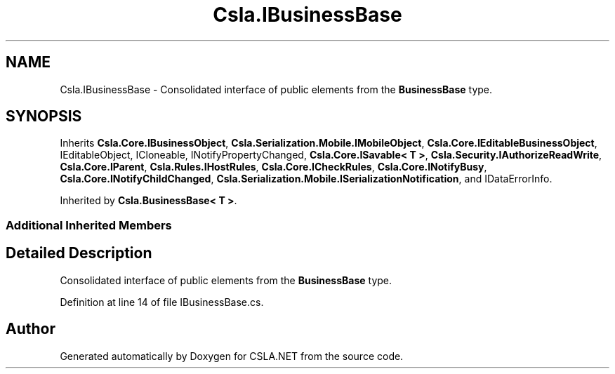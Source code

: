 .TH "Csla.IBusinessBase" 3 "Thu Jul 22 2021" "Version 5.4.2" "CSLA.NET" \" -*- nroff -*-
.ad l
.nh
.SH NAME
Csla.IBusinessBase \- Consolidated interface of public elements from the \fBBusinessBase\fP type\&.  

.SH SYNOPSIS
.br
.PP
.PP
Inherits \fBCsla\&.Core\&.IBusinessObject\fP, \fBCsla\&.Serialization\&.Mobile\&.IMobileObject\fP, \fBCsla\&.Core\&.IEditableBusinessObject\fP, IEditableObject, ICloneable, INotifyPropertyChanged, \fBCsla\&.Core\&.ISavable< T >\fP, \fBCsla\&.Security\&.IAuthorizeReadWrite\fP, \fBCsla\&.Core\&.IParent\fP, \fBCsla\&.Rules\&.IHostRules\fP, \fBCsla\&.Core\&.ICheckRules\fP, \fBCsla\&.Core\&.INotifyBusy\fP, \fBCsla\&.Core\&.INotifyChildChanged\fP, \fBCsla\&.Serialization\&.Mobile\&.ISerializationNotification\fP, and IDataErrorInfo\&.
.PP
Inherited by \fBCsla\&.BusinessBase< T >\fP\&.
.SS "Additional Inherited Members"
.SH "Detailed Description"
.PP 
Consolidated interface of public elements from the \fBBusinessBase\fP type\&. 


.PP
Definition at line 14 of file IBusinessBase\&.cs\&.

.SH "Author"
.PP 
Generated automatically by Doxygen for CSLA\&.NET from the source code\&.
